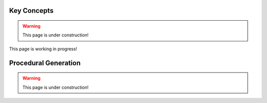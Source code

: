 .. _concept:


######################
Key Concepts
######################

.. warning:: This page is under construction!


This page is working in progress!


########################
Procedural Generation
########################

.. warning:: This page is under construction!
